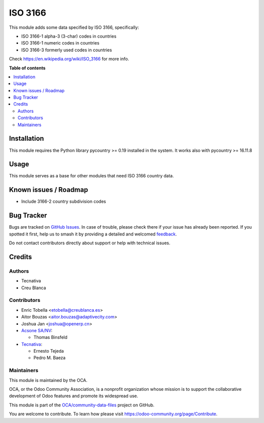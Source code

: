 ========
ISO 3166
========

.. 
   !!!!!!!!!!!!!!!!!!!!!!!!!!!!!!!!!!!!!!!!!!!!!!!!!!!!
   !! This file is generated by oca-gen-addon-readme !!
   !! changes will be overwritten.                   !!
   !!!!!!!!!!!!!!!!!!!!!!!!!!!!!!!!!!!!!!!!!!!!!!!!!!!!
   !! source digest: sha256:7b437b56d48fee1ffac5542415a252d0d0ed481866f020b1ffc3fee372030d93
   !!!!!!!!!!!!!!!!!!!!!!!!!!!!!!!!!!!!!!!!!!!!!!!!!!!!

.. |badge1| image:: https://img.shields.io/badge/maturity-Production%2FStable-green.png
    :target: https://odoo-community.org/page/development-status
    :alt: Production/Stable
.. |badge2| image:: https://img.shields.io/badge/licence-AGPL--3-blue.png
    :target: http://www.gnu.org/licenses/agpl-3.0-standalone.html
    :alt: License: AGPL-3
.. |badge3| image:: https://img.shields.io/badge/github-OCA%2Fcommunity--data--files-lightgray.png?logo=github
    :target: https://github.com/OCA/community-data-files/tree/18.0/base_iso3166
    :alt: OCA/community-data-files
.. |badge4| image:: https://img.shields.io/badge/weblate-Translate%20me-F47D42.png
    :target: https://translation.odoo-community.org/projects/community-data-files-18-0/community-data-files-18-0-base_iso3166
    :alt: Translate me on Weblate
.. |badge5| image:: https://img.shields.io/badge/runboat-Try%20me-875A7B.png
    :target: https://runboat.odoo-community.org/builds?repo=OCA/community-data-files&target_branch=18.0
    :alt: Try me on Runboat

|badge1| |badge2| |badge3| |badge4| |badge5|

This module adds some data specified by ISO 3166, specifically:

-  ISO 3166-1 alpha-3 (3-char) codes in countries
-  ISO 3166-1 numeric codes in countries
-  ISO 3166-3 formerly used codes in countries

Check
`https://en.wikipedia.org/wiki/ISO_3166 <https://en.wikipedia.org/wiki/ISO_3166>`__
for more info.

**Table of contents**

.. contents::
   :local:

Installation
============

This module requires the Python library pycountry >= 0.19 installed in
the system. It works also with pycountry >= 16.11.8

Usage
=====

This module serves as a base for other modules that need ISO 3166
country data.

Known issues / Roadmap
======================

-  Include 3166-2 country subdivision codes

Bug Tracker
===========

Bugs are tracked on `GitHub Issues <https://github.com/OCA/community-data-files/issues>`_.
In case of trouble, please check there if your issue has already been reported.
If you spotted it first, help us to smash it by providing a detailed and welcomed
`feedback <https://github.com/OCA/community-data-files/issues/new?body=module:%20base_iso3166%0Aversion:%2018.0%0A%0A**Steps%20to%20reproduce**%0A-%20...%0A%0A**Current%20behavior**%0A%0A**Expected%20behavior**>`_.

Do not contact contributors directly about support or help with technical issues.

Credits
=======

Authors
-------

* Tecnativa
* Creu Blanca

Contributors
------------

-  Enric Tobella <etobella@creublanca.es>
-  Aitor Bouzas <aitor.bouzas@adaptivecity.com>
-  Joshua Jan <joshua@openerp.cn>
-  `Acsone SA/NV <http://www.acsone.eu>`__:

   -  Thomas Binsfeld

-  `Tecnativa <https://www.tecnativa.com>`__:

   -  Ernesto Tejeda
   -  Pedro M. Baeza

Maintainers
-----------

This module is maintained by the OCA.

.. image:: https://odoo-community.org/logo.png
   :alt: Odoo Community Association
   :target: https://odoo-community.org

OCA, or the Odoo Community Association, is a nonprofit organization whose
mission is to support the collaborative development of Odoo features and
promote its widespread use.

This module is part of the `OCA/community-data-files <https://github.com/OCA/community-data-files/tree/18.0/base_iso3166>`_ project on GitHub.

You are welcome to contribute. To learn how please visit https://odoo-community.org/page/Contribute.
